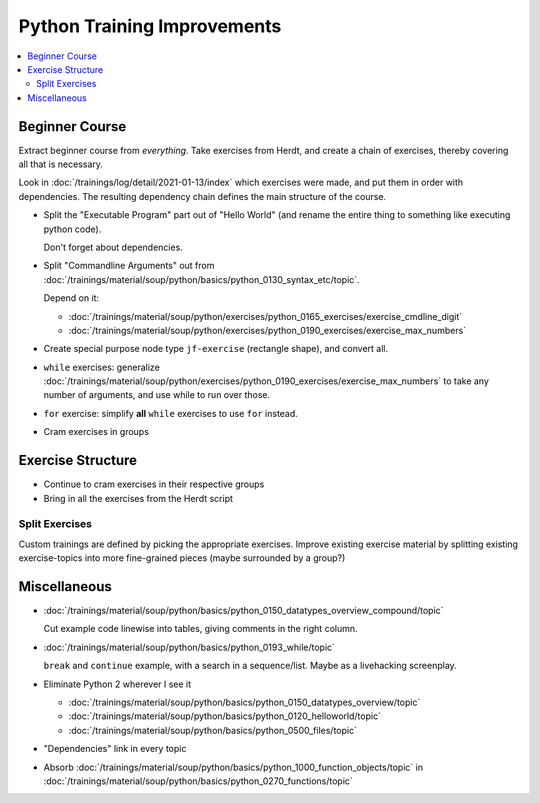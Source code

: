 Python Training Improvements
============================

.. contents::
   :local:

Beginner Course
---------------

Extract beginner course from *everything*. Take exercises from Herdt,
and create a chain of exercises, thereby covering all that is
necessary.

Look in :doc:`/trainings/log/detail/2021-01-13/index` which
exercises were made, and put them in order with dependencies. The
resulting dependency chain defines the main structure of the course.

* Split the "Executable Program" part out of "Hello World" (and rename
  the entire thing to something like executing python code).

  Don't forget about dependencies.

* Split "Commandline Arguments" out from
  :doc:`/trainings/material/soup/python/basics/python_0130_syntax_etc/topic`.

  Depend on it:

  * :doc:`/trainings/material/soup/python/exercises/python_0165_exercises/exercise_cmdline_digit`
  * :doc:`/trainings/material/soup/python/exercises/python_0190_exercises/exercise_max_numbers`

* Create special purpose node type ``jf-exercise`` (rectangle shape),
  and convert all.

* ``while`` exercises: generalize
  :doc:`/trainings/material/soup/python/exercises/python_0190_exercises/exercise_max_numbers`
  to take any number of arguments, and use while to run over those.

* ``for`` exercise: simplify **all** ``while`` exercises to use
  ``for`` instead.

* Cram exercises in groups

Exercise Structure
------------------

* Continue to cram exercises in their respective groups
* Bring in all the exercises from the Herdt script

Split Exercises
...............

Custom trainings are defined by picking the appropriate
exercises. Improve existing exercise material by splitting existing
exercise-topics into more fine-grained pieces (maybe surrounded by a
group?)

Miscellaneous
-------------

* :doc:`/trainings/material/soup/python/basics/python_0150_datatypes_overview_compound/topic`

  Cut example code linewise into tables, giving comments in the right
  column.
* :doc:`/trainings/material/soup/python/basics/python_0193_while/topic`

  ``break`` and ``continue`` example, with a search in a
  sequence/list. Maybe as a livehacking screenplay.
* Eliminate Python 2 wherever I see it

  * :doc:`/trainings/material/soup/python/basics/python_0150_datatypes_overview/topic`
  * :doc:`/trainings/material/soup/python/basics/python_0120_helloworld/topic`
  * :doc:`/trainings/material/soup/python/basics/python_0500_files/topic`

* "Dependencies" link in every topic

* Absorb
  :doc:`/trainings/material/soup/python/basics/python_1000_function_objects/topic`
  in
  :doc:`/trainings/material/soup/python/basics/python_0270_functions/topic`
